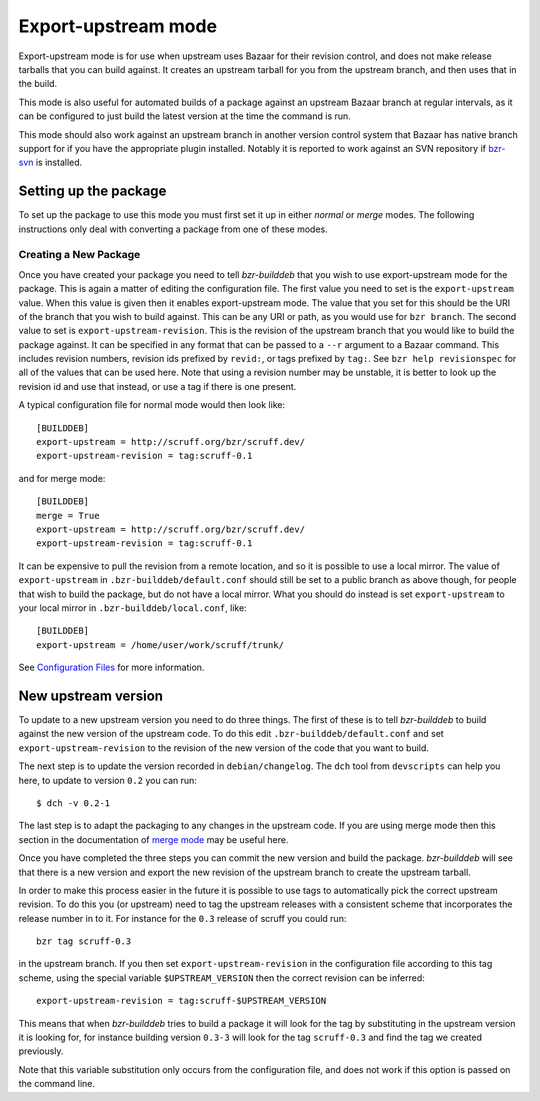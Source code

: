 Export-upstream mode
--------------------

Export-upstream mode is for use when upstream uses Bazaar for their revision
control, and does not make release tarballs that you can build against. It
creates an upstream tarball for you from the upstream branch, and then uses
that in the build.

This mode is also useful for automated builds of a package against an
upstream Bazaar branch at regular intervals, as it can be configured to just
build the latest version at the time the command is run.

This mode should also work against an upstream branch in another version
control system that Bazaar has native branch support for if you have the
appropriate plugin installed. Notably it is reported to work against an SVN
repository if `bzr-svn`_ is installed.

.. _bzr-svn: https://launchpad.net/bzr-svn/

Setting up the package
######################

To set up the package to use this mode you must first set it up in either
`normal` or `merge` modes. The following instructions only deal with
converting a package from one of these modes.

.. _normal: normal.html
.. _merge: merge.html

Creating a New Package
^^^^^^^^^^^^^^^^^^^^^^

Once you have created your package you need to tell `bzr-builddeb` that you
wish to use export-upstream mode for the package.  This is again a matter of
editing the configuration file. The first value you need to set is the
``export-upstream`` value. When this value is given then it enables
export-upstream mode. The value that you set for this should be the URI of
the branch that you wish to build against. This can be any URI or path, as
you would use for ``bzr branch``. The second value to set is
``export-upstream-revision``. This is the revision of the upstream branch
that you would like to build the package against. It can be specified in any
format that can be passed to a ``--r`` argument to a Bazaar command. This
includes revision numbers, revision ids prefixed by ``revid:``, or tags
prefixed by ``tag:``. See ``bzr help revisionspec`` for all of the values that
can be used here. Note that using a revision number may be unstable, it is
better to look up the revision id and use that instead, or use a tag if there
is one present.

A typical configuration file for normal mode would then look like::

  [BUILDDEB]
  export-upstream = http://scruff.org/bzr/scruff.dev/
  export-upstream-revision = tag:scruff-0.1

and for merge mode::

  [BUILDDEB]
  merge = True
  export-upstream = http://scruff.org/bzr/scruff.dev/
  export-upstream-revision = tag:scruff-0.1

It can be expensive to pull the revision from a remote location, and so it
is possible to use a local mirror. The value of ``export-upstream`` in
``.bzr-builddeb/default.conf`` should still be set to a public branch as
above though, for people that wish to build the package, but do not have a
local mirror.  What you should do instead is set ``export-upstream`` to your
local mirror in ``.bzr-builddeb/local.conf``, like::

  [BUILDDEB]
  export-upstream = /home/user/work/scruff/trunk/

See `Configuration Files`_ for more information.

.. _Configuration Files: configuration.html

New upstream version
####################

To update to a new upstream version you need to do three things. The first
of these is to tell `bzr-builddeb` to build against the new version of the
upstream code. To do this edit ``.bzr-builddeb/default.conf`` and set
``export-upstream-revision`` to the revision of the new version of the code
that you want to build.

The next step is to update the version recorded in ``debian/changelog``. The
``dch`` tool from ``devscripts`` can help you here, to update to version
``0.2`` you can run::

  $ dch -v 0.2-1

The last step is to adapt the packaging to any changes in the upstream code.
If you are using merge mode then this section in the documentation of
`merge mode`_ may be useful here.

.. _merge mode: merge.html

Once you have completed the three steps you can commit the new version and
build the package. `bzr-builddeb` will see that there is a new version and
export the new revision of the upstream branch to create the upstream
tarball.

In order to make this process easier in the future it is possible to use tags
to automatically pick the correct upstream revision. To do this you (or
upstream) need to tag the upstream releases with a consistent scheme that
incorporates the release number in to it. For instance for the ``0.3``
release of scruff you could run::

  bzr tag scruff-0.3

in the upstream branch. If you then set ``export-upstream-revision`` in the
configuration file according to this tag scheme, using the special variable
``$UPSTREAM_VERSION`` then the correct revision can be inferred::

  export-upstream-revision = tag:scruff-$UPSTREAM_VERSION

This means that when `bzr-builddeb` tries to build a package it will look for
the tag by substituting in the upstream version it is looking for, for
instance building version ``0.3-3`` will look for the tag ``scruff-0.3`` and
find the tag we created previously.

Note that this variable substitution only occurs from the configuration file,
and does not work if this option is passed on the command line.

.. vim: set ft=rst tw=76 :


